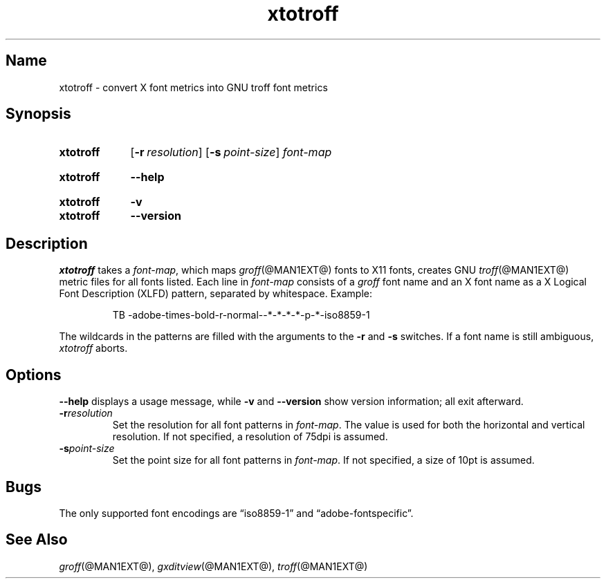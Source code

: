 .TH xtotroff @MAN1EXT@ "@MDATE@" "groff @VERSION@"
.SH Name
xtotroff \- convert X font metrics into GNU troff font metrics
.
.
.\" ====================================================================
.\" Legal Terms
.\" ====================================================================
.\"
.\" Copyright (C) 2004-2018 Free Software Foundation, Inc.
.\"
.\" Permission is granted to make and distribute verbatim copies of this
.\" manual provided the copyright notice and this permission notice are
.\" preserved on all copies.
.\"
.\" Permission is granted to copy and distribute modified versions of
.\" this manual under the conditions for verbatim copying, provided that
.\" the entire resulting derived work is distributed under the terms of
.\" a permission notice identical to this one.
.\"
.\" Permission is granted to copy and distribute translations of this
.\" manual into another language, under the above conditions for
.\" modified versions, except that this permission notice may be
.\" included in translations approved by the Free Software Foundation
.\" instead of in the original English.
.
.
.\" ====================================================================
.SH Synopsis
.\" ====================================================================
.
.SY xtotroff
.OP \-r resolution
.OP \-s point-size
.I font-map
.YS
.
.
.SY xtotroff
.B \-\-help
.YS
.
.
.SY xtotroff
.B \-v
.
.SY xtotroff
.B \-\-version
.YS
.
.
.\" ====================================================================
.SH Description
.\" ====================================================================
.
.I xtotroff
takes a
.IR font-map ,
which maps
.IR groff (@MAN1EXT@)
fonts to X11 fonts,
creates GNU
.IR troff (@MAN1EXT@)
metric files for all fonts listed.
.
Each line in
.I font-map
consists of a
.I groff
font name and an X font name as a X Logical Font Description (XLFD)
pattern,
separated by whitespace.
.
Example:
.
.
.PP
.RS
.EX
TB \-adobe\-times\-bold\-r\-normal\-\-*\-*\-*\-*\-p\-*\-iso8859\-1
.EE
.RE
.
.
.PP
The wildcards in the patterns are filled with the arguments to the
.B \-r
and
.B \-s
switches.
.
If a font name is still ambiguous,
.I xtotroff
aborts.
.
.
.\" ====================================================================
.SH Options
.\" ====================================================================
.
.B \-\-help
displays a usage message,
while
.B \-v
and
.B \-\-version
show version information;
all exit afterward.
.
.
.TP
.BI \-r resolution
Set the resolution for all font patterns in
.IR font-map .
.
The value is used for both the horizontal and vertical resolution.
.
If not specified, a resolution of 75dpi is assumed.
.
.
.TP
.BI \-s point-size
Set the point size for all font patterns in
.IR font-map .
.
If not specified, a size of 10pt is assumed.
.
.
.\" ====================================================================
.SH Bugs
.\" ====================================================================
The only supported font encodings are \(lqiso8859\-1\(rq and
\(lqadobe\-fontspecific\(rq.
.
.
.\" ====================================================================
.SH "See Also"
.\" ====================================================================
.IR groff (@MAN1EXT@),
.IR gxditview (@MAN1EXT@),
.IR troff (@MAN1EXT@)
.
.
.\" Local Variables:
.\" mode: nroff
.\" fill-column: 72
.\" End:
.\" vim: set filetype=nroff textwidth=72:
